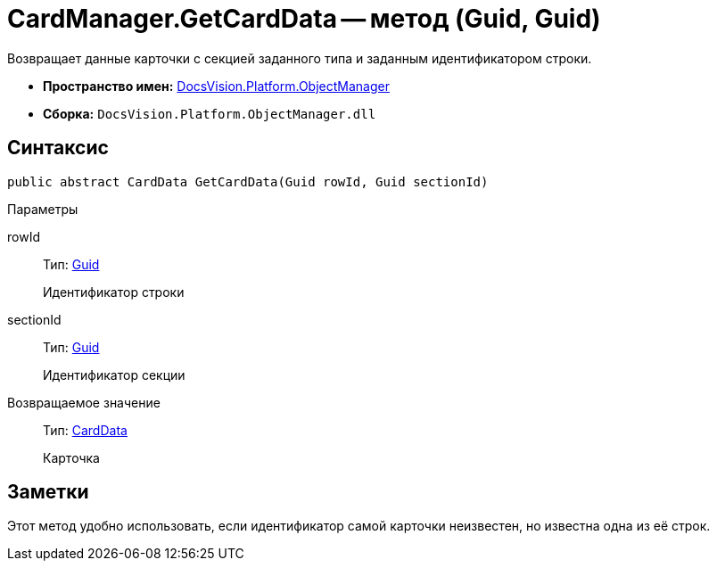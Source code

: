 = CardManager.GetCardData -- метод (Guid, Guid)

Возвращает данные карточки с секцией заданного типа и заданным идентификатором строки.

* *Пространство имен:* xref:api/DocsVision/Platform/ObjectManager/ObjectManager_NS.adoc[DocsVision.Platform.ObjectManager]
* *Сборка:* `DocsVision.Platform.ObjectManager.dll`

== Синтаксис

[source,csharp]
----
public abstract CardData GetCardData(Guid rowId, Guid sectionId)
----

Параметры

rowId::
Тип: http://msdn.microsoft.com/ru-ru/library/system.guid.aspx[Guid]
+
Идентификатор строки
sectionId::
Тип: http://msdn.microsoft.com/ru-ru/library/system.guid.aspx[Guid]
+
Идентификатор секции

Возвращаемое значение::
Тип: xref:api/DocsVision/Platform/ObjectManager/CardData_CL.adoc[CardData]
+
Карточка

== Заметки

Этот метод удобно использовать, если идентификатор самой карточки неизвестен, но известна одна из её строк.
